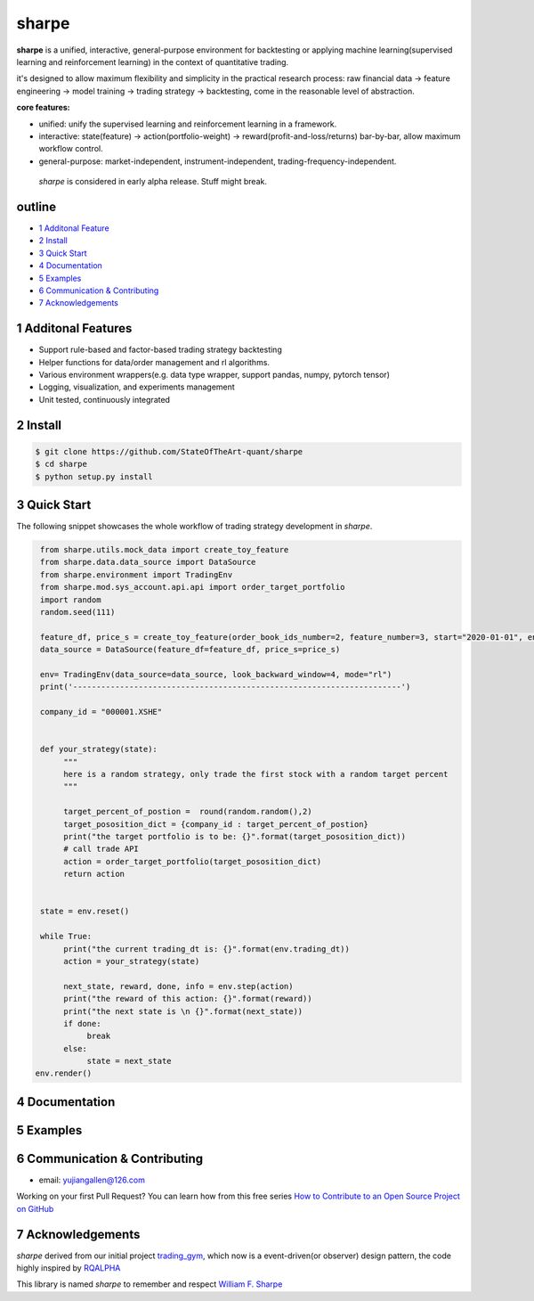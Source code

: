================
sharpe
================

**sharpe** is a unified, interactive, general-purpose environment for backtesting or applying machine learning(supervised learning and reinforcement learning) in the context of quantitative trading.

it's designed to allow maximum flexibility and simplicity in the practical research process: raw financial data -> feature engineering -> model training -> trading strategy -> backtesting, come in the reasonable level of abstraction.

**core features:**

* unified: unify the supervised learning and reinforcement learning in a framework.
* interactive: state(feature) -> action(portfolio-weight) -> reward(profit-and-loss/returns) bar-by-bar, allow maximum workflow control.
* general-purpose: market-independent, instrument-independent, trading-frequency-independent.

..
  
  *sharpe* is considered in early alpha release. Stuff might break.


outline
-----------

.. contents:: Table of Contents
    :local: 

* `1 Additonal Feature <#1-Additonal Feature>`_

* `2 Install <#2-Install>`_

* `3 Quick Start <#3-Quick Start>`_

* `4 Documentation <#4-Documentation>`_

* `5 Examples <#5-Examples>`_

* `6 Communication & Contributing <#6-Communication & Contributing>`_

* `7 Acknowledgements <#7-Acknowledgements>`_


1 Additonal Features
------------------
* Support rule-based and factor-based trading strategy backtesting
* Helper functions for data/order management and rl algorithms.
* Various environment wrappers(e.g. data type wrapper, support pandas, numpy, pytorch tensor)
* Logging, visualization, and experiments management
* Unit tested, continuously integrated

2 Install
--------------------

.. code-block:: bash

    $ git clone https://github.com/StateOfTheArt-quant/sharpe
    $ cd sharpe
    $ python setup.py install

3 Quick Start
--------------------
The following snippet showcases the whole workflow of trading strategy development in *sharpe*.

.. code:: python
     
     from sharpe.utils.mock_data import create_toy_feature
     from sharpe.data.data_source import DataSource
     from sharpe.environment import TradingEnv
     from sharpe.mod.sys_account.api.api import order_target_portfolio
     import random
     random.seed(111)
     
     feature_df, price_s = create_toy_feature(order_book_ids_number=2, feature_number=3, start="2020-01-01", end="2020-01-11", random_seed=111)
     data_source = DataSource(feature_df=feature_df, price_s=price_s)

     env= TradingEnv(data_source=data_source, look_backward_window=4, mode="rl")
     print('----------------------------------------------------------------------')
     
     company_id = "000001.XSHE"


     def your_strategy(state):
          """
          here is a random strategy, only trade the first stock with a random target percent
          """

          target_percent_of_postion =  round(random.random(),2)
          target_pososition_dict = {company_id : target_percent_of_postion}
          print("the target portfolio is to be: {}".format(target_pososition_dict))
          # call trade API
          action = order_target_portfolio(target_pososition_dict)
          return action


     state = env.reset()

     while True:
          print("the current trading_dt is: {}".format(env.trading_dt))
          action = your_strategy(state)
          
          next_state, reward, done, info = env.step(action)
          print("the reward of this action: {}".format(reward))
          print("the next state is \n {}".format(next_state))
          if done:
               break
          else:
               state = next_state
    env.render()

.. image:: assets/images/unit_net_value.png

4 Documentation
----------------------

5 Examples
----------------------

6 Communication & Contributing
-----------------------------------

* email: yujiangallen@126.com

Working on your first Pull Request? You can learn how from this free series `How to Contribute to an Open Source Project on GitHub <https://egghead.io/courses/how-to-contribute-to-an-open-source-project-on-github>`_

7 Acknowledgements
----------------------
*sharpe* derived from our initial project `trading_gym <https://github.com/StateOfTheArt-quant/trading_gym>`_, which now is a event-driven(or observer) design pattern, the code highly inspired by `RQALPHA <https://github.com/ricequant/rqalpha>`_ 

This library is named *sharpe* to remember and respect `William F. Sharpe <https://en.wikipedia.org/wiki/William_F._Sharpe>`_

